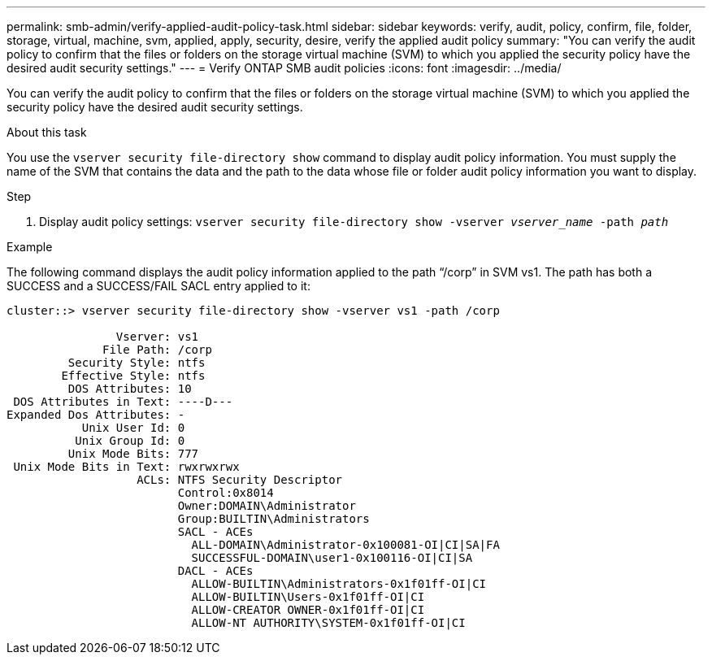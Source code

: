 ---
permalink: smb-admin/verify-applied-audit-policy-task.html
sidebar: sidebar
keywords: verify, audit, policy, confirm, file, folder, storage, virtual, machine, svm, applied, apply, security, desire, verify the applied audit policy
summary: "You can verify the audit policy to confirm that the files or folders on the storage virtual machine (SVM) to which you applied the security policy have the desired audit security settings."
---
= Verify ONTAP SMB audit policies
:icons: font
:imagesdir: ../media/

[.lead]
You can verify the audit policy to confirm that the files or folders on the storage virtual machine (SVM) to which you applied the security policy have the desired audit security settings.

.About this task

You use the `vserver security file-directory show` command to display audit policy information. You must supply the name of the SVM that contains the data and the path to the data whose file or folder audit policy information you want to display.

.Step

. Display audit policy settings: `vserver security file-directory show -vserver _vserver_name_ -path _path_`

.Example

The following command displays the audit policy information applied to the path "`/corp`" in SVM vs1. The path has both a SUCCESS and a SUCCESS/FAIL SACL entry applied to it:

----
cluster::> vserver security file-directory show -vserver vs1 -path /corp

                Vserver: vs1
              File Path: /corp
         Security Style: ntfs
        Effective Style: ntfs
         DOS Attributes: 10
 DOS Attributes in Text: ----D---
Expanded Dos Attributes: -
           Unix User Id: 0
          Unix Group Id: 0
         Unix Mode Bits: 777
 Unix Mode Bits in Text: rwxrwxrwx
                   ACLs: NTFS Security Descriptor
                         Control:0x8014
                         Owner:DOMAIN\Administrator
                         Group:BUILTIN\Administrators
                         SACL - ACEs
                           ALL-DOMAIN\Administrator-0x100081-OI|CI|SA|FA
                           SUCCESSFUL-DOMAIN\user1-0x100116-OI|CI|SA
                         DACL - ACEs
                           ALLOW-BUILTIN\Administrators-0x1f01ff-OI|CI
                           ALLOW-BUILTIN\Users-0x1f01ff-OI|CI
                           ALLOW-CREATOR OWNER-0x1f01ff-OI|CI
                           ALLOW-NT AUTHORITY\SYSTEM-0x1f01ff-OI|CI
----

// 2025 May 29, ONTAPDOC-2981